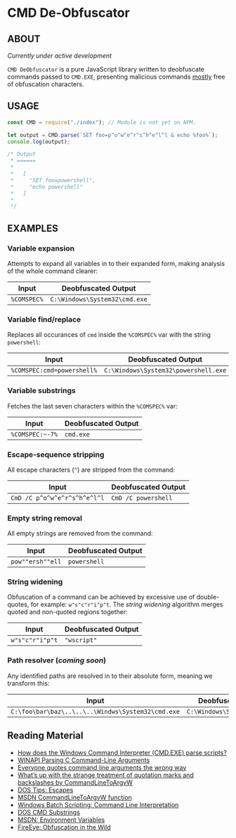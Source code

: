 * CMD De-Obfuscator

** ABOUT

/Currently under active development/

~CMD DeObfuscator~ is a pure JavaScript library written to deobfuscate
commands passed to ~CMD.EXE~, presenting malicious commands _mostly_
free of obfuscation characters.

** USAGE
#+BEGIN_SRC javascript
const CMD = require("./index"); // Module is not yet on NPM.

let output = CMD.parse(`SET foo=p^o^w^e^r^s^h^e^l^l & echo %foo%`);
console.log(output);

/* Output
 * ======
 *
 *   [
 *     "SET foo=powershell",
 *     "echo powershell"
 *   ]
 *
 */
#+END_SRC

** EXAMPLES
*** Variable expansion
Attempts to expand all variables in to their expanded form, making
analysis of the whole command clearer:
| Input       | Deobfuscated Output           |
|-------------+-------------------------------|
| ~%COMSPEC%~ | ~C:\Windows\System32\cmd.exe~ |

*** Variable find/replace
Replaces all occurances of ~cmd~ inside the ~%COMSPEC%~ var with the
string ~powershell~:
| Input                      | Deobfuscated Output                  |
|----------------------------+--------------------------------------|
| ~%COMSPEC:cmd=powershell%~ | ~C:\Windows\System32\powershell.exe~ |

*** Variable substrings
Fetches the last seven characters within the ~%COMSPEC%~ var:
| Input           | Deobfuscated Output |
|-----------------+---------------------|
| =%COMSPEC:~-7%= | ~cmd.exe~           |

*** Escape-sequence stripping
All escape characters (~^~) are stripped from the command:
| Input                        | Deobfuscated Output |
|------------------------------+---------------------|
| ~CmD /C p^o^w^e^r^s^h^e^l^l~ | ~CmD /C powershell~ |

*** Empty string removal
All empty strings are removed from the command:
| Input            | Deobfuscated Output |
|------------------+---------------------|
| ~pow""ersh""ell~ | ~powershell~        |

*** String widening
Obfuscation of a command can be achieved by excessive use of
double-quotes, for example: =w"s"c"r"i"p"t=.  The /string widening/
algorithm merges quoted and non-quoted regions together:
| Input           | Deobfuscated Output |
|-----------------+---------------------|
| ~w"s"c"r"i"p"t~ | ~"wscript"~         |

*** Path resolver (/coming soon/)
Any identified paths are resolved in to their absolute form, meaning
we transform this:
| Input                                             | Deobfuscated Output           |
|---------------------------------------------------+-------------------------------|
| ~C:\foo\bar\baz\..\..\..\Windws\System32\cmd.exe~ | ~C:\Windows\System32\cmd.exe~ |

** Reading Material

 - [[https://stackoverflow.com/questions/4094699/how-does-the-windows-command-interpreter-cmd-exe-parse-scripts][How does the Windows Command Interpreter (CMD.EXE) parse scripts?]]
 - [[https://msdn.microsoft.com/en-us/library/a1y7w461.aspx][WINAPI Parsing C Command-Line Arguments]]
 - [[https://blogs.msdn.microsoft.com/twistylittlepassagesallalike/2011/04/23/everyone-quotes-command-line-arguments-the-wrong-way/][Everyone quotes command line arguments the wrong way]]
 - [[https://blogs.msdn.microsoft.com/oldnewthing/20100917-00/?p=12833/][What’s up with the strange treatment of quotation marks and backslashes by CommandLineToArgvW]]
 - [[https://www.dostips.com/?t=Snippets.Escape][DOS Tips: Escapes]]
 - [[https://docs.microsoft.com/en-gb/windows/desktop/api/shellapi/nf-shellapi-commandlinetoargvw][MSDN CommandLineToArgvW function]]
 - [[https://en.wikibooks.org/wiki/Windows_Batch_Scripting#How_a_command_line_is_interpreted][Windows Batch Scripting: Command Line Interpretation]]
 - [[https://ss64.com/nt/syntax-substring.html][DOS CMD Substrings]]
 - [[https://docs.microsoft.com/en-gb/windows/desktop/ProcThread/environment-variables][MSDN: Environment Variables]]
 - [[https://www.fireeye.com/blog/threat-research/2017/06/obfuscation-in-the-wild.html][FireEye: Obfuscation in the Wild]]
